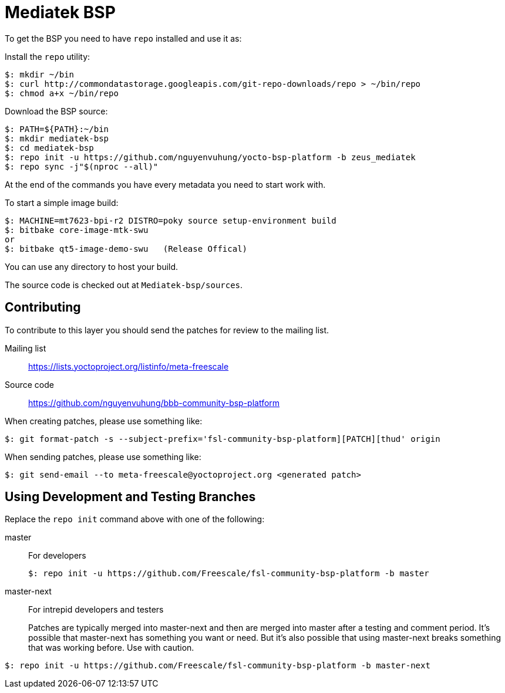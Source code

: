 = Mediatek BSP

To get the BSP you need to have `repo` installed and use it as:

Install the `repo` utility:

[source,console]
$: mkdir ~/bin
$: curl http://commondatastorage.googleapis.com/git-repo-downloads/repo > ~/bin/repo
$: chmod a+x ~/bin/repo

Download the BSP source:

[source,console]
$: PATH=${PATH}:~/bin
$: mkdir mediatek-bsp
$: cd mediatek-bsp
$: repo init -u https://github.com/nguyenvuhung/yocto-bsp-platform -b zeus_mediatek
$: repo sync -j"$(nproc --all)"

At the end of the commands you have every metadata you need to start work with.

To start a simple image build:

[source,console]
$: MACHINE=mt7623-bpi-r2 DISTRO=poky source setup-environment build
$: bitbake core-image-mtk-swu
or
$: bitbake qt5-image-demo-swu   (Release Offical)

You can use any directory to host your build.

The source code is checked out at `Mediatek-bsp/sources`.

== Contributing

To contribute to this layer you should send the patches for review to the mailing list.

Mailing list::
    https://lists.yoctoproject.org/listinfo/meta-freescale

Source code::
    https://github.com/nguyenvuhung/bbb-community-bsp-platform

When creating patches, please use something like:

[source,console]
$: git format-patch -s --subject-prefix='fsl-community-bsp-platform][PATCH][thud' origin

When sending patches, please use something like:

[source,console]
$: git send-email --to meta-freescale@yoctoproject.org <generated patch>

== Using Development and Testing Branches

Replace the `repo init` command above with one of the following:

master:: For developers
+
[source,console]
$: repo init -u https://github.com/Freescale/fsl-community-bsp-platform -b master

master-next:: For intrepid developers and testers
+
Patches are typically merged into master-next and then are merged into master after a testing and comment period. It's possible that master-next has something you want or need. But it's also possible that using master-next breaks something that was working before. Use with caution.

[source,console]
$: repo init -u https://github.com/Freescale/fsl-community-bsp-platform -b master-next
